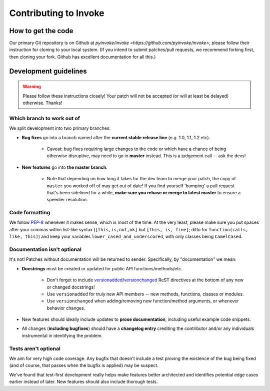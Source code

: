 ======================
Contributing to Invoke
======================

How to get the code
===================

Our primary Git repository is on Github at `pyinvoke/invoke
<https://github.com/pyinvoke/invoke>`; please follow their instruction for
cloning to your local system. (If you intend to submit patches/pull requests,
we recommend forking first, then cloning your fork. Github has excellent
documentation for all this.)

Development guidelines
======================

.. warning::
    Please follow these instructions closely! Your patch will not be accepted
    (or will at least be delayed) otherwise. Thanks!

Which branch to work out of
---------------------------

We split development into two primary branches:

* **Bug fixes** go into a branch named after the **current stable release
  line** (e.g. 1.0, 1.1, 1.2 etc).

    * Caveat: bug fixes requiring large changes to the code or which have a
      chance of being otherwise disruptive, may need to go in **master**
      instead. This is a judgement call -- ask the devs!

* **New features** go into **the master branch**.

    * Note that depending on how long it takes for the dev team to merge your
      patch, the copy of ``master`` you worked off of may get out of date! If
      you find yourself 'bumping' a pull request that's been sidelined for a
      while, **make sure you rebase or merge to latest master** to ensure a
      speedier resolution.

Code formatting
---------------

We follow `PEP-8 <http://www.python.org/dev/peps/pep-0008/>`_ whenever it makes
sense, which is most of the time. At the very least, please make sure you put
spaces after your commas within list-like syntax (``[this,is,not,ok]`` but
``[this, is, fine]``; ditto for ``function(calls, like, this)``) and keep your
variables ``lower_cased_and_underscored``, with only classes being
``CamelCased``.

Documentation isn't optional
----------------------------

It's not! Patches without documentation will be returned to sender.
Specifically, by "documentation" we mean:

* **Docstrings** must be created or updated for public API
  functions/methods/etc.

    * Don't forget to include `versionadded
      <http://sphinx-doc.org/markup/para.html#directive-versionadded>`_/`versionchanged
      <http://sphinx-doc.org/markup/para.html#directive-versionchanged>`_ ReST
      directives at the bottom of any new or changed docstrings!
    * Use ``versionadded`` for truly new API members -- new methods, functions,
      classes or modules.
    * Use ``versionchanged`` when adding/removing new function/method
      arguments, or whenever behavior changes.

* New features should ideally include updates to **prose documentation**,
  including useful example code snippets.
* All changes (**including bugfixes**) should have a **changelog entry**
  crediting the contributor and/or any individuals instrumental in identifying
  the problem.

Tests aren't optional
---------------------

We aim for very high code coverage. Any bugfix that doesn't include a test
proving the existence of the bug being fixed (and of course, that passes when
the bugfix is applied) may be suspect.

We've found that test-first development really helps make features better
architected and identifies potential edge cases earlier instead of later. New
features should also include thorough tests.
